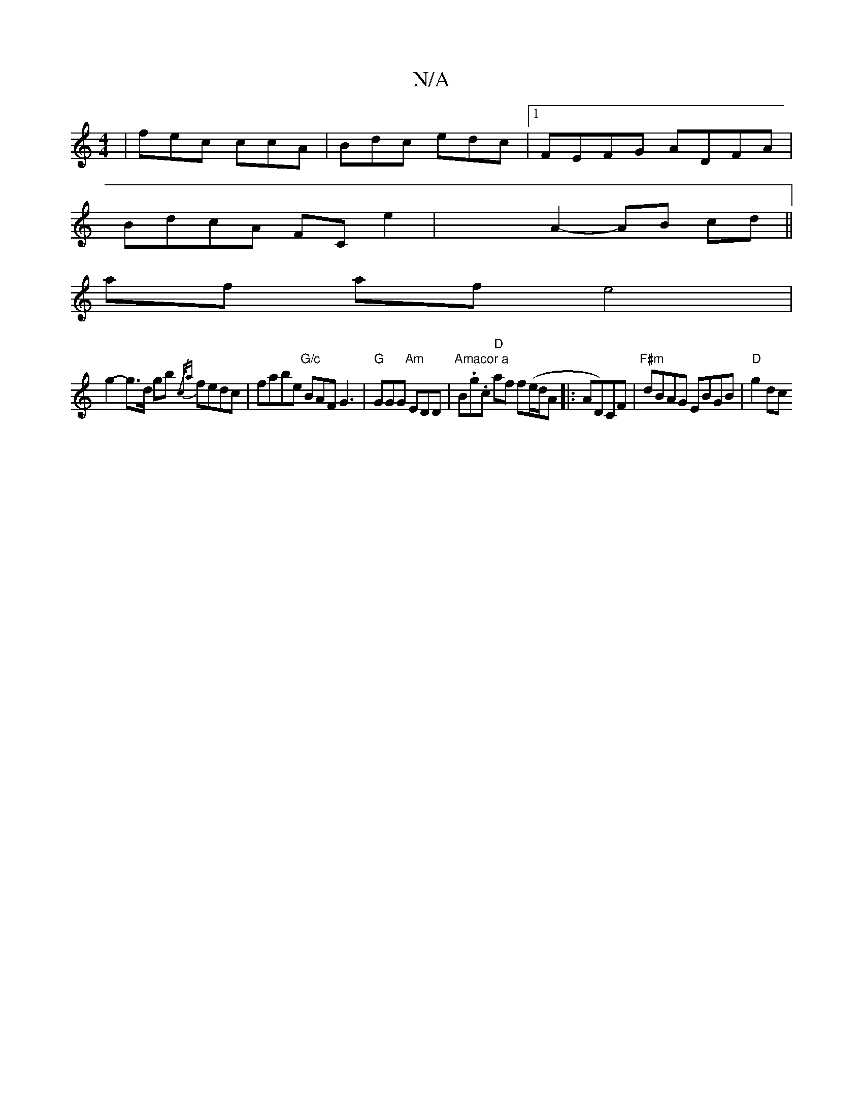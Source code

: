 X:1
T:N/A
M:4/4
R:N/A
K:Cmajor
| fec ccA | Bdc edc |[1 FEFG ADFA |
BdcA FCE'2 | x6- A2- AB cd ||
af af e4 |
g2-g>d gb {/c/a} fedc | fabe "G/c"BAF G3|"G"GGG "Am"EDD | "Amacor a "B.g.c "D"af f(e/d/A |:AD)CF | "F#m"dBAG EBGB|"D"g2dc "